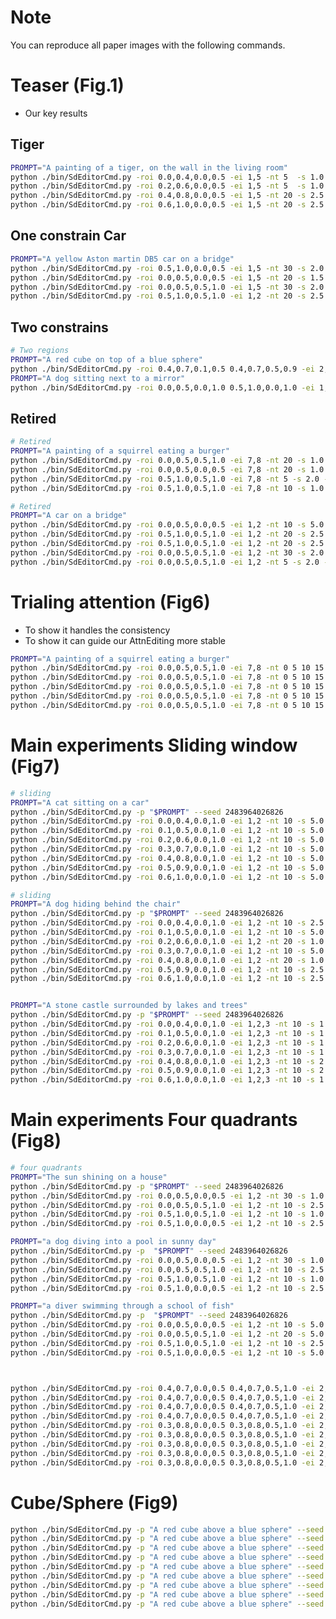 * Note

You can reproduce all paper images with the following commands.

* Teaser (Fig.1)

- Our key results

** Tiger

#+begin_src bash
  PROMPT="A painting of a tiger, on the wall in the living room"
  python ./bin/SdEditorCmd.py -roi 0.0,0.4,0.0,0.5 -ei 1,5 -nt 5  -s 1.0 -ns 10 -p "$PROMPT" --seed 6424413 -m
  python ./bin/SdEditorCmd.py -roi 0.2,0.6,0.0,0.5 -ei 1,5 -nt 5  -s 1.0 -ns 15 -p "$PROMPT" --seed 2094889 -m
  python ./bin/SdEditorCmd.py -roi 0.4,0.8,0.0,0.5 -ei 1,5 -nt 20 -s 2.5 -ns 10 -p "$PROMPT" --seed 2932378 -m
  python ./bin/SdEditorCmd.py -roi 0.6,1.0,0.0,0.5 -ei 1,5 -nt 20 -s 2.5 -ns 10 -p "$PROMPT" --seed 3570630 -m
#+end_src

** One constrain Car

#+begin_src bash
  PROMPT="A yellow Aston martin DB5 car on a bridge"
  python ./bin/SdEditorCmd.py -roi 0.5,1.0,0.0,0.5 -ei 1,5 -nt 30 -s 2.0 -ns 10 -p "$PROMPT" --seed 2483964026821236
  python ./bin/SdEditorCmd.py -roi 0.0,0.5,0.0,0.5 -ei 1,5 -nt 20 -s 1.5 -ns 15 -p "$PROMPT" --seed 1383323
  python ./bin/SdEditorCmd.py -roi 0.0,0.5,0.5,1.0 -ei 1,5 -nt 30 -s 2.0 -ns 10 -p "$PROMPT" --seed 2483964026821236
  python ./bin/SdEditorCmd.py -roi 0.5,1.0,0.5,1.0 -ei 1,2 -nt 20 -s 2.5 -ns 10 -p "$PROMPT" --seed 2483964026821236
#+end_src

** Two constrains

#+begin_src bash
  # Two regions
  PROMPT="A red cube on top of a blue sphere"
  python ./bin/SdEditorCmd.py -roi 0.4,0.7,0.1,0.5 0.4,0.7,0.5,0.9 -ei 2,3 8,9 -nt 10,10 -s 2.5,2.5 -ns 20 -p "$PROMPT" --seed 2483964026830 -m
  PROMPT="A dog sitting next to a mirror"
  python ./bin/SdEditorCmd.py -roi 0.0,0.5,0.0,1.0 0.5,1.0,0.0,1.0 -ei 1,2 6,7 -nt 20,20 -s 1.0,1.0 -ns 5 -p "$PROMPT" --seed 24839640268232521 -m
#+end_src

** Retired

#+begin_src bash
  # Retired
  PROMPT="A painting of a squirrel eating a burger"
  python ./bin/SdEditorCmd.py -roi 0.0,0.5,0.5,1.0 -ei 7,8 -nt 20 -s 1.0 -ns 5 -p "$PROMPT"
  python ./bin/SdEditorCmd.py -roi 0.0,0.5,0.0,0.5 -ei 7,8 -nt 20 -s 1.0 -ns 5 -p "$PROMPT"
  python ./bin/SdEditorCmd.py -roi 0.5,1.0,0.5,1.0 -ei 7,8 -nt 5 -s 2.0 -ns 15 -p "$PROMPT"
  python ./bin/SdEditorCmd.py -roi 0.5,1.0,0.5,1.0 -ei 7,8 -nt 10 -s 1.0 -ns 5 -p "$PROMPT"

  # Retired
  PROMPT="A car on a bridge"
  python ./bin/SdEditorCmd.py -roi 0.0,0.5,0.0,0.5 -ei 1,2 -nt 10 -s 5.0 -ns 10 -p "A car on a bridge"
  python ./bin/SdEditorCmd.py -roi 0.5,1.0,0.5,1.0 -ei 1,2 -nt 20 -s 2.5 -ns 10 -p "A car on a bridge"
  python ./bin/SdEditorCmd.py -roi 0.5,1.0,0.5,1.0 -ei 1,2 -nt 20 -s 2.5 -ns 10 -p "A car on a bridge"
  python ./bin/SdEditorCmd.py -roi 0.0,0.5,0.5,1.0 -ei 1,2 -nt 30 -s 2.0 -ns 10 -p "A car on a bridge"
  python ./bin/SdEditorCmd.py -roi 0.0,0.5,0.5,1.0 -ei 1,2 -nt 5 -s 2.0 -ns 0 -p "A car on a bridge"
#+end_src

* Trialing attention (Fig6)

- To show it handles the consistency
- To show it can guide our AttnEditing more stable

#+begin_src bash
  PROMPT="A painting of a squirrel eating a burger"
  python ./bin/SdEditorCmd.py -roi 0.0,0.5,0.5,1.0 -ei 7,8 -nt 0 5 10 15 20 -s 2.0 -ns 1 -p "$PROMPT" $DEBUG
  python ./bin/SdEditorCmd.py -roi 0.0,0.5,0.5,1.0 -ei 7,8 -nt 0 5 10 15 20 -s 2.0 -ns 3 -p "$PROMPT" $DEBUG
  python ./bin/SdEditorCmd.py -roi 0.0,0.5,0.5,1.0 -ei 7,8 -nt 0 5 10 15 20 -s 2.0 -ns 5 -p "$PROMPT" $DEBUG
  python ./bin/SdEditorCmd.py -roi 0.0,0.5,0.5,1.0 -ei 7,8 -nt 0 5 10 15 20 -s 2.0 -ns 10 -p "$PROMPT" $DEBUG
  python ./bin/SdEditorCmd.py -roi 0.0,0.5,0.5,1.0 -ei 7,8 -nt 0 5 10 15 20 -s 2.0 -ns 15 -p "$PROMPT" $DEBUG
#+end_src

* Main experiments Sliding window (Fig7)

#+begin_src bash
# sliding
PROMPT="A cat sitting on a car"
python ./bin/SdEditorCmd.py -p "$PROMPT" --seed 2483964026826
python ./bin/SdEditorCmd.py -roi 0.0,0.4,0.0,1.0 -ei 1,2 -nt 10 -s 5.0 -ns 20 -p "$PROMPT" --seed 2483964026826
python ./bin/SdEditorCmd.py -roi 0.1,0.5,0.0,1.0 -ei 1,2 -nt 10 -s 5.0 -ns 10 -p "$PROMPT" --seed 2483964026826
python ./bin/SdEditorCmd.py -roi 0.2,0.6,0.0,1.0 -ei 1,2 -nt 10 -s 5.0 -ns 10 -p "$PROMPT" --seed 2483964026826
python ./bin/SdEditorCmd.py -roi 0.3,0.7,0.0,1.0 -ei 1,2 -nt 10 -s 5.0 -ns 10 -p "$PROMPT" --seed 2483964026826
python ./bin/SdEditorCmd.py -roi 0.4,0.8,0.0,1.0 -ei 1,2 -nt 10 -s 5.0 -ns 10 -p "$PROMPT" --seed 2483964026826
python ./bin/SdEditorCmd.py -roi 0.5,0.9,0.0,1.0 -ei 1,2 -nt 10 -s 5.0 -ns 10 -p "$PROMPT" --seed 2483964026826
python ./bin/SdEditorCmd.py -roi 0.6,1.0,0.0,1.0 -ei 1,2 -nt 10 -s 5.0 -ns 10 -p "$PROMPT" --seed 2483964026826

# sliding
PROMPT="A dog hiding behind the chair"
python ./bin/SdEditorCmd.py -p "$PROMPT" --seed 2483964026826
python ./bin/SdEditorCmd.py -roi 0.0,0.4,0.0,1.0 -ei 1,2 -nt 10 -s 2.5 -ns 20 -p "A dog hiding behind the chair" --seed 2483964026826
python ./bin/SdEditorCmd.py -roi 0.1,0.5,0.0,1.0 -ei 1,2 -nt 10 -s 5.0 -ns 5 -p "A dog hiding behind the chair" --seed 2483964026826
python ./bin/SdEditorCmd.py -roi 0.2,0.6,0.0,1.0 -ei 1,2 -nt 20 -s 1.0 -ns 5 -p "A dog hiding behind the chair" --seed 248396402123
python ./bin/SdEditorCmd.py -roi 0.3,0.7,0.0,1.0 -ei 1,2 -nt 10 -s 5.0 -ns 5 -p "A dog hiding behind the chair" --seed 2483964026826
python ./bin/SdEditorCmd.py -roi 0.4,0.8,0.0,1.0 -ei 1,2 -nt 20 -s 1.0 -ns 10 -p "A dog hiding behind the chair" --seed 2483964026826
python ./bin/SdEditorCmd.py -roi 0.5,0.9,0.0,1.0 -ei 1,2 -nt 10 -s 2.5 -ns 5 -p "A dog hiding behind the chair" --seed 248396402123
python ./bin/SdEditorCmd.py -roi 0.6,1.0,0.0,1.0 -ei 1,2 -nt 10 -s 2.5 -ns 10 -p "A dog hiding behind the chair" --seed 24839640213415


PROMPT="A stone castle surrounded by lakes and trees"
python ./bin/SdEditorCmd.py -p "$PROMPT" --seed 2483964026826
python ./bin/SdEditorCmd.py -roi 0.0,0.4,0.0,1.0 -ei 1,2,3 -nt 10 -s 1.0 -ns 10 -p "$PROMPT" --seed 2483964026826
python ./bin/SdEditorCmd.py -roi 0.1,0.5,0.0,1.0 -ei 1,2,3 -nt 10 -s 1.0 -ns 10 -p "$PROMPT" --seed 2483964026826
python ./bin/SdEditorCmd.py -roi 0.2,0.6,0.0,1.0 -ei 1,2,3 -nt 10 -s 1.0 -ns 5 -p "$PROMPT" --seed 2483964026826
python ./bin/SdEditorCmd.py -roi 0.3,0.7,0.0,1.0 -ei 1,2,3 -nt 10 -s 1.0 -ns 20 -p "$PROMPT" --seed 2483964026826
python ./bin/SdEditorCmd.py -roi 0.4,0.8,0.0,1.0 -ei 1,2,3 -nt 10 -s 2.5 -ns 20 -p "$PROMPT" --seed 2483964026826
python ./bin/SdEditorCmd.py -roi 0.5,0.9,0.0,1.0 -ei 1,2,3 -nt 10 -s 2.5 -ns 10 -p "$PROMPT" --seed 2483964026826
python ./bin/SdEditorCmd.py -roi 0.6,1.0,0.0,1.0 -ei 1,2,3 -nt 10 -s 1.0 -ns 10 -p "$PROMPT" --seed 2483964026826
#+end_src

* Main experiments Four quadrants (Fig8)

#+begin_src bash
# four quadrants
PROMPT="The sun shining on a house"
python ./bin/SdEditorCmd.py -p "$PROMPT" --seed 2483964026826
python ./bin/SdEditorCmd.py -roi 0.0,0.5,0.0,0.5 -ei 1,2 -nt 30 -s 1.0 -ns 20 -p "$PROMPT" --seed 2483964026826
python ./bin/SdEditorCmd.py -roi 0.0,0.5,0.5,1.0 -ei 1,2 -nt 10 -s 2.5 -ns 10 -p "$PROMPT" --seed 2483964026826
python ./bin/SdEditorCmd.py -roi 0.5,1.0,0.5,1.0 -ei 1,2 -nt 10 -s 1.0 -ns 5 -p "$PROMPT" --seed 2483964026826
python ./bin/SdEditorCmd.py -roi 0.5,1.0,0.0,0.5 -ei 1,2 -nt 10 -s 2.5 -ns 10 -p "$PROMPT" --seed 2483964026826

PROMPT="a dog diving into a pool in sunny day"
python ./bin/SdEditorCmd.py -p  "$PROMPT" --seed 2483964026826
python ./bin/SdEditorCmd.py -roi 0.0,0.5,0.0,0.5 -ei 1,2 -nt 30 -s 1.0 -ns 0 -p  "$PROMPT" --seed 2483964026826
python ./bin/SdEditorCmd.py -roi 0.0,0.5,0.5,1.0 -ei 1,2 -nt 10 -s 2.5 -ns 10 -p "$PROMPT" --seed 2483964026826
python ./bin/SdEditorCmd.py -roi 0.5,1.0,0.5,1.0 -ei 1,2 -nt 10 -s 1.0 -ns 10 -p "$PROMPT" --seed 2483964026826 -l2
python ./bin/SdEditorCmd.py -roi 0.5,1.0,0.0,0.5 -ei 1,2 -nt 10 -s 2.5 -ns 10 -p "$PROMPT" --seed 2483964026826

PROMPT="a diver swimming through a school of fish"
python ./bin/SdEditorCmd.py -p  "$PROMPT" --seed 2483964026826
python ./bin/SdEditorCmd.py -roi 0.0,0.5,0.0,0.5 -ei 1,2 -nt 10 -s 5.0 -ns 10 -p "a diver swimming through a school of fish" --seed 2483964026826
python ./bin/SdEditorCmd.py -roi 0.0,0.5,0.5,1.0 -ei 1,2 -nt 20 -s 5.0 -ns 10 -p "a diver swimming through a school of fish" --seed 2483964026826
python ./bin/SdEditorCmd.py -roi 0.5,1.0,0.5,1.0 -ei 1,2 -nt 10 -s 2.5 -ns 20 -p "a diver swimming through a school of fish" --seed 2483964026826
python ./bin/SdEditorCmd.py -roi 0.5,1.0,0.0,0.5 -ei 1,2 -nt 10 -s 5.0 -ns 10 -p "$PROMPT" --seed 2483964026826



python ./bin/SdEditorCmd.py -roi 0.4,0.7,0.0,0.5 0.4,0.7,0.5,1.0 -ei 2,3 6,7 -nt 10,10 -s 1.0,1.0 -ns 10 -p "A red cube above a blue sphere" --seed 2483964026821236
python ./bin/SdEditorCmd.py -roi 0.4,0.7,0.0,0.5 0.4,0.7,0.5,1.0 -ei 2,3 6,7 -nt 10,10 -s 1.0,1.0 -ns 20 -p "A red cube above a blue sphere" --seed 1213698
python ./bin/SdEditorCmd.py -roi 0.4,0.7,0.0,0.5 0.4,0.7,0.5,1.0 -ei 2,3 6,7 -nt 10,10 -s 1.0,1.0 -ns 20 -p "A red cube above a blue sphere" --seed 5940489
python ./bin/SdEditorCmd.py -roi 0.4,0.7,0.0,0.5 0.4,0.7,0.5,1.0 -ei 2,3 6,7 -nt 20,20 -s 1.0,1.0 -ns 10 -p "A red cube above a blue sphere" --seed 2970109
python ./bin/SdEditorCmd.py -roi 0.3,0.8,0.0,0.5 0.3,0.8,0.5,1.0 -ei 2,3 6,7 -nt 10,10 -s 1.0,1.0 -ns 20 -p "A red cube above a blue sphere" --seed 2390759
python ./bin/SdEditorCmd.py -roi 0.3,0.8,0.0,0.5 0.3,0.8,0.5,1.0 -ei 2,3 6,7 -nt 10,10 -s 1.0,1.0 -ns 20 -p "A red cube above a blue sphere" --seed 4147864
python ./bin/SdEditorCmd.py -roi 0.3,0.8,0.0,0.5 0.3,0.8,0.5,1.0 -ei 2,3 6,7 -nt 10,10 -s 1.0,1.0 -ns 20 -p "A red cube above a blue sphere" --seed 3117136
python ./bin/SdEditorCmd.py -roi 0.3,0.8,0.0,0.5 0.3,0.8,0.5,1.0 -ei 2,3 6,7 -nt 10,10 -s 1.0,1.0 -ns 20 -p "A red cube above a blue sphere" --seed 4313672
python ./bin/SdEditorCmd.py -roi 0.3,0.8,0.0,0.5 0.3,0.8,0.5,1.0 -ei 2,3 6,7 -nt 10,10 -s 1.0,1.0 -ns 20 -p "A red cube above a blue sphere" --seed 2551065
#+end_src

* Cube/Sphere (Fig9)
#+begin_src bash
python ./bin/SdEditorCmd.py -p "A red cube above a blue sphere" --seed 2483964026821236
python ./bin/SdEditorCmd.py -p "A red cube above a blue sphere" --seed 1213698
python ./bin/SdEditorCmd.py -p "A red cube above a blue sphere" --seed 5940489
python ./bin/SdEditorCmd.py -p "A red cube above a blue sphere" --seed 2970109
python ./bin/SdEditorCmd.py -p "A red cube above a blue sphere" --seed 2390759
python ./bin/SdEditorCmd.py -p "A red cube above a blue sphere" --seed 4147864
python ./bin/SdEditorCmd.py -p "A red cube above a blue sphere" --seed 3117136
python ./bin/SdEditorCmd.py -p "A red cube above a blue sphere" --seed 4313672
python ./bin/SdEditorCmd.py -p "A red cube above a blue sphere" --seed 2551065
#+end_src
